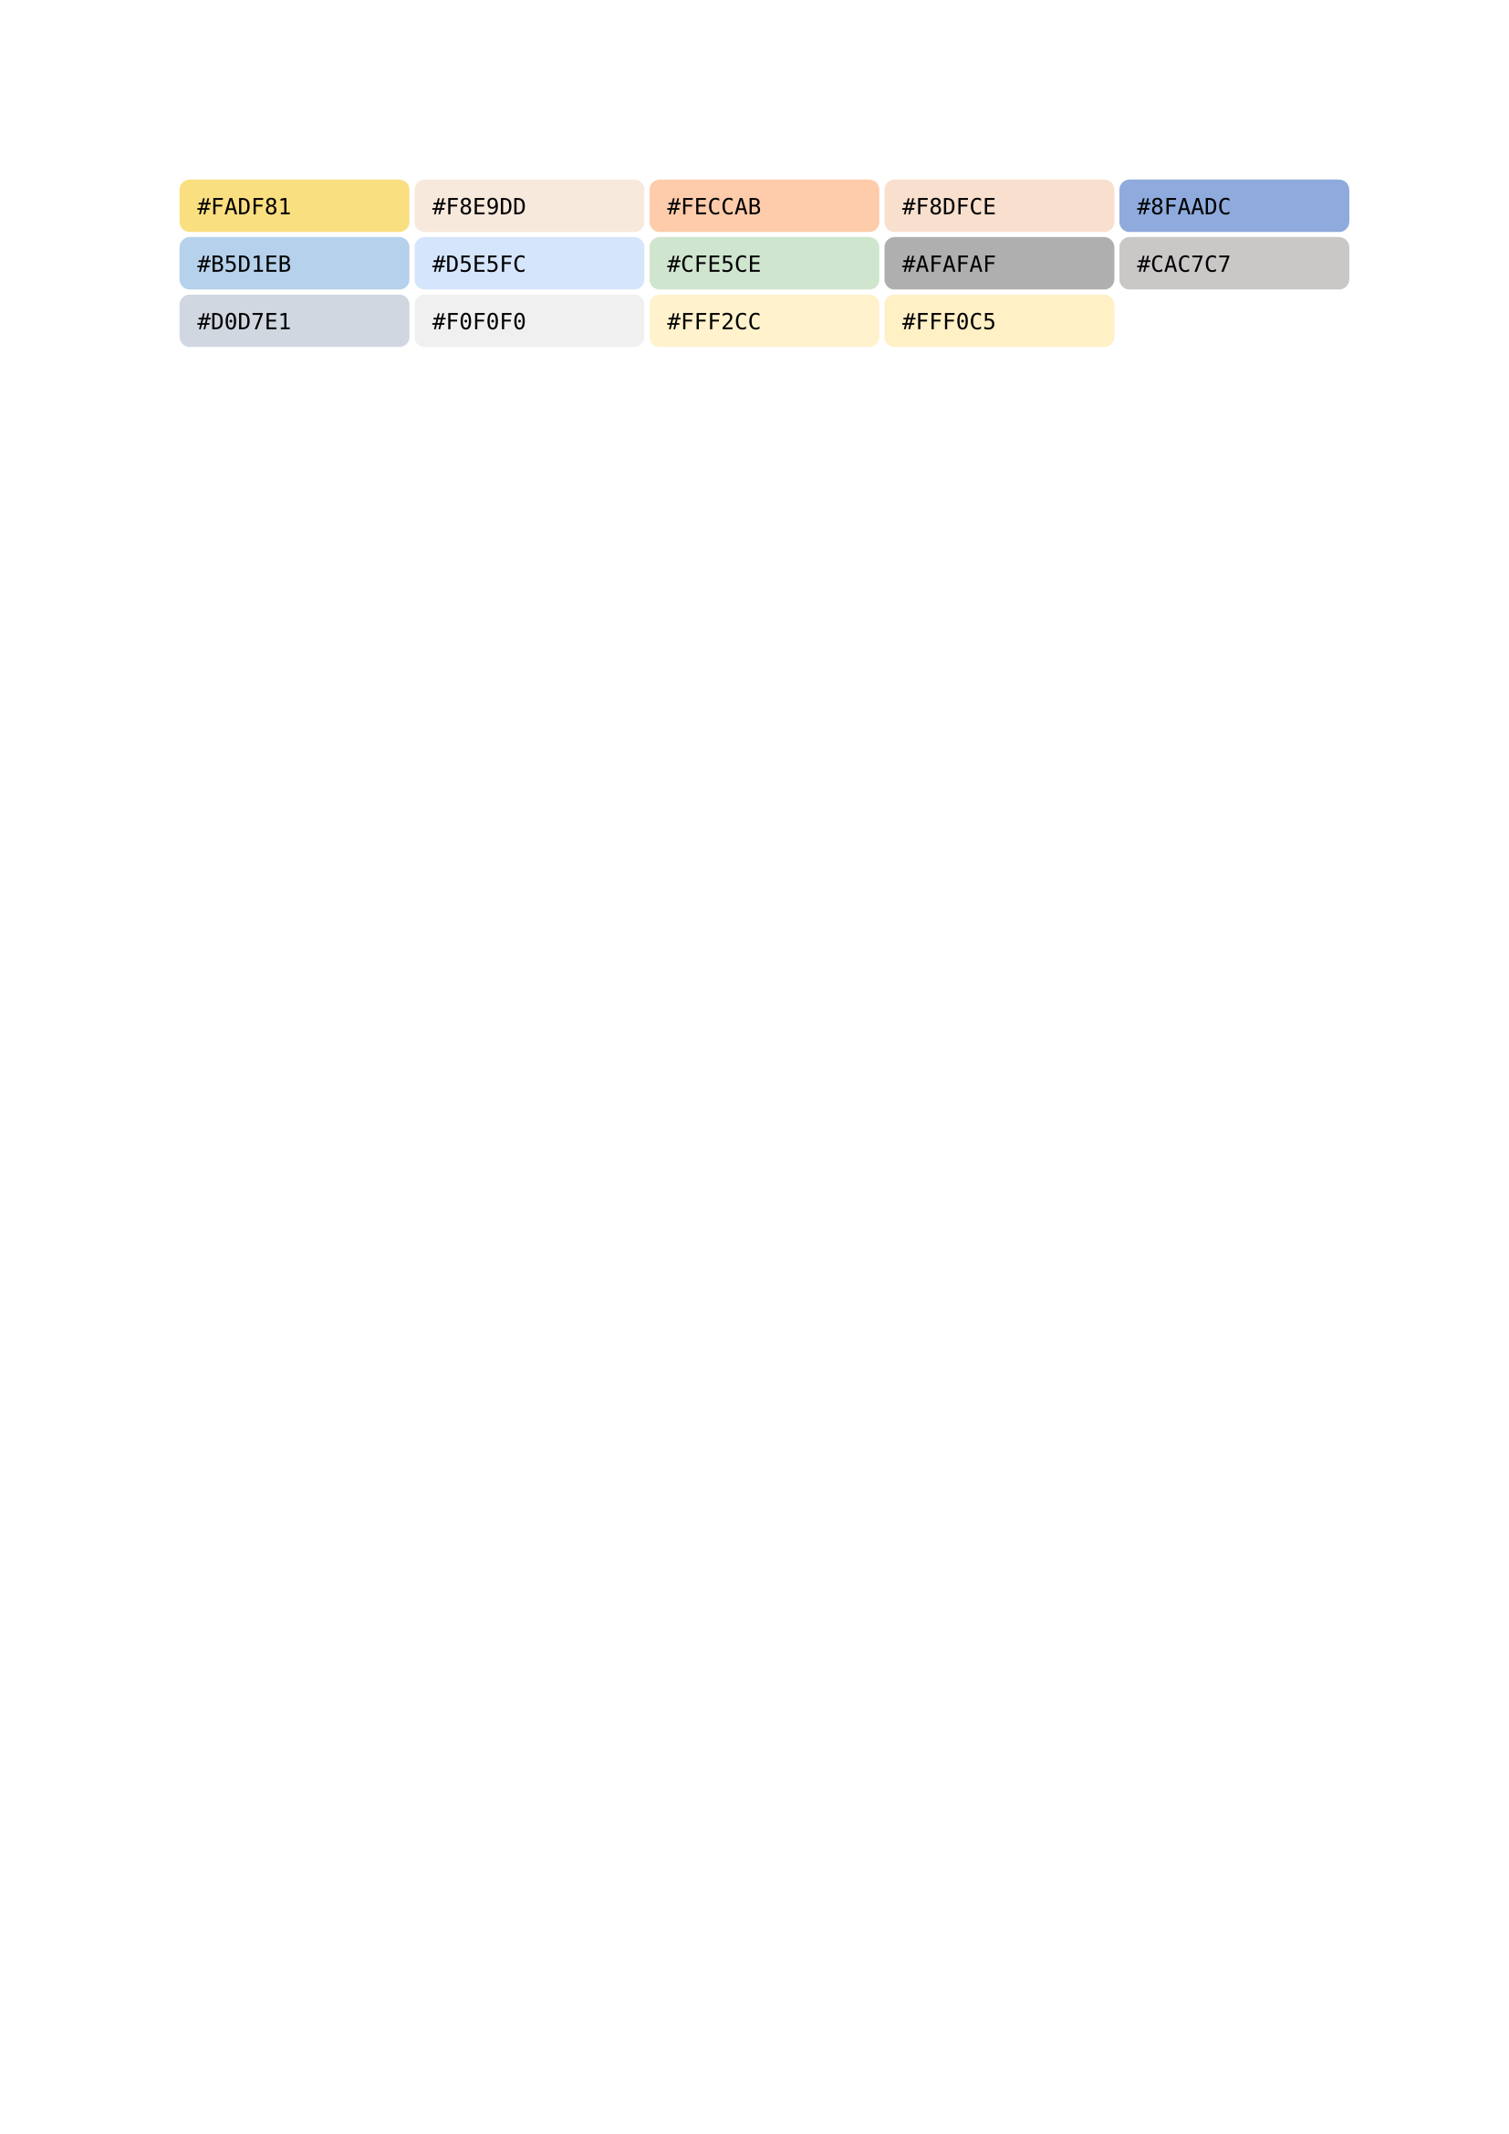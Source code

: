 #let My = {
  grid(
    columns: (20%, 20%, 20%, 20%, 20%),
    gutter: 2pt,
    box(width: 100%, fill: rgb("#fadf81"), inset: 7pt, radius: 4pt)[`#FADF81`],
    box(width: 100%, fill: rgb("#f8e9dd"), inset: 7pt, radius: 4pt)[`#F8E9DD`],
    box(width: 100%, fill: rgb("#feccab"), inset: 7pt, radius: 4pt)[`#FECCAB`],
    box(width: 100%, fill: rgb("#f8dfce"), inset: 7pt, radius: 4pt)[`#F8DFCE`],
    box(width: 100%, fill: rgb("#8faadc"), inset: 7pt, radius: 4pt)[`#8FAADC`],

    box(width: 100%, fill: rgb("#b5d1eb"), inset: 7pt, radius: 4pt)[`#B5D1EB`],
    box(width: 100%, fill: rgb("#d5e5fc"), inset: 7pt, radius: 4pt)[`#D5E5FC`],
    box(width: 100%, fill: rgb("#cfe5ce"), inset: 7pt, radius: 4pt)[`#CFE5CE`],
    box(width: 100%, fill: rgb("#afafaf"), inset: 7pt, radius: 4pt)[`#AFAFAF`],
    box(width: 100%, fill: rgb("#cac7c7"), inset: 7pt, radius: 4pt)[`#CAC7C7`],

    box(width: 100%, fill: rgb("#d0d7e1"), inset: 7pt, radius: 4pt)[`#D0D7E1`],
    box(width: 100%, fill: rgb("#f0f0f0"), inset: 7pt, radius: 4pt)[`#F0F0F0`],
    box(width: 100%, fill: rgb("#fff2cc"), inset: 7pt, radius: 4pt)[`#FFF2CC`],
    box(width: 100%, fill: rgb("#fff0c5"), inset: 7pt, radius: 4pt)[`#FFF0C5`],
  )
}


#let CatppuccinFrappé = {
  heading(level: 3, numbering: none, outlined: false)[CatppuccinFrappé]
  grid(
    columns: (20%, 20%, 20%, 20%, 20%),
    gutter: 2pt,
    box(width: 100%, fill: rgb("#f2d5cf"), inset: 7pt, radius: 4pt)[`#F2D5CF`],
    box(width: 100%, fill: rgb("#eebebe"), inset: 7pt, radius: 4pt)[`#EEBEBE`],
    box(width: 100%, fill: rgb("#f4b8e4"), inset: 7pt, radius: 4pt)[`#F4B8E4`],
    box(width: 100%, fill: rgb("#ca9ee6"), inset: 7pt, radius: 4pt)[`#CA9EE6`],
    box(width: 100%, fill: rgb("#e78284"), inset: 7pt, radius: 4pt)[`#E78284`],

    box(width: 100%, fill: rgb("#ea999c"), inset: 7pt, radius: 4pt)[`#EA999C`],
    box(width: 100%, fill: rgb("#ef9f76"), inset: 7pt, radius: 4pt)[`#EF9F76`],
    box(width: 100%, fill: rgb("#e5c890"), inset: 7pt, radius: 4pt)[`#E5C890`],
    box(width: 100%, fill: rgb("#a6d189"), inset: 7pt, radius: 4pt)[`#A6D189`],
    box(width: 100%, fill: rgb("#81c8be"), inset: 7pt, radius: 4pt)[`#81C8BE`],

    box(width: 100%, fill: rgb("#99d1db"), inset: 7pt, radius: 4pt)[`#99D1DB`],
    box(width: 100%, fill: rgb("#85c1dc"), inset: 7pt, radius: 4pt)[`#85C1DC`],
    box(width: 100%, fill: rgb("#8caaee"), inset: 7pt, radius: 4pt)[`#8CAAEE`],
    box(width: 100%, fill: rgb("#babbf1"), inset: 7pt, radius: 4pt)[`#BABBFl`],
    box(width: 100%, fill: rgb("#c6d0f5"), inset: 7pt, radius: 4pt)[`#C6D0F5`],

    box(width: 100%, fill: rgb("#b5bfe2"), inset: 7pt, radius: 4pt)[`#B5BFE2`],
    box(width: 100%, fill: rgb("#a5adce"), inset: 7pt, radius: 4pt)[`#A5ADCE`],
    box(width: 100%, fill: rgb("#949cbb"), inset: 7pt, radius: 4pt)[`#949CBB`],
    box(width: 100%, fill: rgb("#838ba7"), inset: 7pt, radius: 4pt)[`#838BA7`],
    box(width: 100%, fill: rgb("#737994"), inset: 7pt, radius: 4pt)[`#737994`],

    box(width: 100%, fill: rgb("#626880"), inset: 7pt, radius: 4pt)[`#626880`],
    box(width: 100%, fill: rgb("#51576d"), inset: 7pt, radius: 4pt)[`#51576D`],
    box(width: 100%, fill: rgb("#414559"), inset: 7pt, radius: 4pt)[`#414559`],
    box(width: 100%, fill: rgb("#303446"), inset: 7pt, radius: 4pt)[`#303446`],
    box(width: 100%, fill: rgb("#292c3c"), inset: 7pt, radius: 4pt)[`#292C3C`],

    box(width: 100%, fill: rgb("#232634"), inset: 7pt, radius: 4pt)[`#232634`],
  )
}

#let CatppuccinLatte = {
  heading(level: 3, numbering: none, outlined: false)[CatppuccinLatte]
  grid(
    columns: (20%, 20%, 20%, 20%, 20%),
    gutter: 2pt,
    box(width: 100%, fill: rgb("#dc8a78"), inset: 7pt, radius: 4pt)[`#DC8A78`], // Rosewater
    box(width: 100%, fill: rgb("#dd7878"), inset: 7pt, radius: 4pt)[`#DD7878`], // Flamingo
    box(width: 100%, fill: rgb("#ea76cb"), inset: 7pt, radius: 4pt)[`#EA76CB`], // Pink
    box(width: 100%, fill: rgb("#8839ef"), inset: 7pt, radius: 4pt)[`#8839EF`], // Mauve
    box(width: 100%, fill: rgb("#d20f39"), inset: 7pt, radius: 4pt)[`#D20F39`], // Red
    box(width: 100%, fill: rgb("#e64553"), inset: 7pt, radius: 4pt)[`#E64553`], // Maroon
    box(width: 100%, fill: rgb("#fe640b"), inset: 7pt, radius: 4pt)[`#FE640B`], // Peach
    box(width: 100%, fill: rgb("#df8e1d"), inset: 7pt, radius: 4pt)[`#DF8E1D`], // Yellow
    box(width: 100%, fill: rgb("#40a02b"), inset: 7pt, radius: 4pt)[`#40A02B`], // Green
    box(width: 100%, fill: rgb("#179299"), inset: 7pt, radius: 4pt)[`#179299`], // Teal
    box(width: 100%, fill: rgb("#04a5e5"), inset: 7pt, radius: 4pt)[`#04A5E5`], // Sky
    box(width: 100%, fill: rgb("#209fb5"), inset: 7pt, radius: 4pt)[`#209FB5`], // Sapphire
    box(width: 100%, fill: rgb("#1e66f5"), inset: 7pt, radius: 4pt)[`#1E66F5`], // Blue
    box(width: 100%, fill: rgb("#7287fd"), inset: 7pt, radius: 4pt)[`#7287FD`], // Lavender
    box(width: 100%, fill: rgb("#4c4f69"), inset: 7pt, radius: 4pt)[`#4C4F69`], // Text
    box(width: 100%, fill: rgb("#5c5f77"), inset: 7pt, radius: 4pt)[`#5C5F77`], // Subtext 1
    box(width: 100%, fill: rgb("#6c6f85"), inset: 7pt, radius: 4pt)[`#6C6F85`], // Subtext 0
    box(width: 100%, fill: rgb("#7c7f93"), inset: 7pt, radius: 4pt)[`#7C7F93`], // Overlay 2
    box(width: 100%, fill: rgb("#8c8fa1"), inset: 7pt, radius: 4pt)[`#8C8FA1`], // Overlay 1
    box(width: 100%, fill: rgb("#9ca0b0"), inset: 7pt, radius: 4pt)[`#9CA0B0`], // Overlay 0
    box(width: 100%, fill: rgb("#acb0be"), inset: 7pt, radius: 4pt)[`#ACB0BE`], // Surface 2
    box(width: 100%, fill: rgb("#bcc0cc"), inset: 7pt, radius: 4pt)[`#BCC0CC`], // Surface 1
    box(width: 100%, fill: rgb("#ccd0da"), inset: 7pt, radius: 4pt)[`#CCD0DA`], // Surface 0
    box(width: 100%, fill: rgb("#eff1f5"), inset: 7pt, radius: 4pt)[`#EFF1F5`], // Base
    box(width: 100%, fill: rgb("#e6e9ef"), inset: 7pt, radius: 4pt)[`#E6E9EF`], // Mantle
    box(width: 100%, fill: rgb("#dce0e8"), inset: 7pt, radius: 4pt)[`#DCE0E8`], // Crust
  )
}
#let CatppuccinMacchiato = {
  heading(level: 3, numbering: none, outlined: false)[CatppuccinMacchiato]
  grid(
    columns: (20%, 20%, 20%, 20%, 20%),
    gutter: 2pt,
    box(width: 100%, fill: rgb("#f4dbd6"), inset: 7pt, radius: 4pt)[`#F4DBD6`], // Rosewater
    box(width: 100%, fill: rgb("#f0c6c6"), inset: 7pt, radius: 4pt)[`#F0C6C6`], // Flamingo
    box(width: 100%, fill: rgb("#f5bde6"), inset: 7pt, radius: 4pt)[`#F5BDE6`], // Pink
    box(width: 100%, fill: rgb("#c6a0f6"), inset: 7pt, radius: 4pt)[`#C6A0F6`], // Mauve
    box(width: 100%, fill: rgb("#ed8796"), inset: 7pt, radius: 4pt)[`#ED8796`], // Red
    box(width: 100%, fill: rgb("#ee99a0"), inset: 7pt, radius: 4pt)[`#EE99A0`], // Maroon
    box(width: 100%, fill: rgb("#f5a97f"), inset: 7pt, radius: 4pt)[`#F5A97F`], // Peach
    box(width: 100%, fill: rgb("#eed49f"), inset: 7pt, radius: 4pt)[`#EED49F`], // Yellow
    box(width: 100%, fill: rgb("#a6da95"), inset: 7pt, radius: 4pt)[`#A6DA95`], // Green
    box(width: 100%, fill: rgb("#8bd5ca"), inset: 7pt, radius: 4pt)[`#8BD5CA`], // Teal
    box(width: 100%, fill: rgb("#91d7e3"), inset: 7pt, radius: 4pt)[`#91D7E3`], // Sky
    box(width: 100%, fill: rgb("#7dc4e4"), inset: 7pt, radius: 4pt)[`#7DC4E4`], // Sapphire
    box(width: 100%, fill: rgb("#8aadf4"), inset: 7pt, radius: 4pt)[`#8AADF4`], // Blue
    box(width: 100%, fill: rgb("#b7bdf8"), inset: 7pt, radius: 4pt)[`#B7BDF8`], // Lavender
    box(width: 100%, fill: rgb("#cad3f5"), inset: 7pt, radius: 4pt)[`#CAD3F5`], // Text
    box(width: 100%, fill: rgb("#b8c0e0"), inset: 7pt, radius: 4pt)[`#B8C0E0`], // Subtext 1
    box(width: 100%, fill: rgb("#a5adcb"), inset: 7pt, radius: 4pt)[`#A5ADCB`], // Subtext 0
    box(width: 100%, fill: rgb("#939ab7"), inset: 7pt, radius: 4pt)[`#939AB7`], // Overlay 2
    box(width: 100%, fill: rgb("#8087a2"), inset: 7pt, radius: 4pt)[`#8087A2`], // Overlay 1
    box(width: 100%, fill: rgb("#6e738d"), inset: 7pt, radius: 4pt)[`#6E738D`], // Overlay 0
    box(width: 100%, fill: rgb("#5b6078"), inset: 7pt, radius: 4pt)[`#5B6078`], // Surface 2
    box(width: 100%, fill: rgb("#494d64"), inset: 7pt, radius: 4pt)[`#494D64`], // Surface 1
    box(width: 100%, fill: rgb("#363a4f"), inset: 7pt, radius: 4pt)[`#363A4F`], // Surface 0
    box(width: 100%, fill: rgb("#24273a"), inset: 7pt, radius: 4pt)[`#24273A`], // Base
    box(width: 100%, fill: rgb("#1e2030"), inset: 7pt, radius: 4pt)[`#1E2030`], // Mantle
    box(width: 100%, fill: rgb("#181926"), inset: 7pt, radius: 4pt)[`#181926`], // Crust
  )
}
#let CatppuccinMocha = {
  heading(level: 3, numbering: none, outlined: false)[CatppuccinMocha]
  grid(
    columns: (20%, 20%, 20%, 20%, 20%),
    gutter: 2pt,
    box(width: 100%, fill: rgb("#f5e0dc"), inset: 7pt, radius: 4pt)[`#F5E0DC`], // Rosewater
    box(width: 100%, fill: rgb("#f2cdcd"), inset: 7pt, radius: 4pt)[`#F2CDCD`], // Flamingo
    box(width: 100%, fill: rgb("#f5c2e7"), inset: 7pt, radius: 4pt)[`#F5C2E7`], // Pink
    box(width: 100%, fill: rgb("#cba6f7"), inset: 7pt, radius: 4pt)[`#CBA6F7`], // Mauve
    box(width: 100%, fill: rgb("#f38ba8"), inset: 7pt, radius: 4pt)[`#F38BA8`], // Red
    box(width: 100%, fill: rgb("#eba0ac"), inset: 7pt, radius: 4pt)[`#EBA0AC`], // Maroon
    box(width: 100%, fill: rgb("#fab387"), inset: 7pt, radius: 4pt)[`#FAB387`], // Peach
    box(width: 100%, fill: rgb("#f9e2af"), inset: 7pt, radius: 4pt)[`#F9E2AF`], // Yellow
    box(width: 100%, fill: rgb("#a6e3a1"), inset: 7pt, radius: 4pt)[`#A6E3A1`], // Green
    box(width: 100%, fill: rgb("#94e2d5"), inset: 7pt, radius: 4pt)[`#94E2D5`], // Teal
    box(width: 100%, fill: rgb("#89dceb"), inset: 7pt, radius: 4pt)[`#89DCEB`], // Sky
    box(width: 100%, fill: rgb("#74c7ec"), inset: 7pt, radius: 4pt)[`#74C7EC`], // Sapphire
    box(width: 100%, fill: rgb("#89b4fa"), inset: 7pt, radius: 4pt)[`#89B4FA`], // Blue
    box(width: 100%, fill: rgb("#b4befe"), inset: 7pt, radius: 4pt)[`#B4BEFE`], // Lavender
    box(width: 100%, fill: rgb("#cdd6f4"), inset: 7pt, radius: 4pt)[`#CDD6F4`], // Text
    box(width: 100%, fill: rgb("#bac2de"), inset: 7pt, radius: 4pt)[`#BAC2DE`], // Subtext 1
    box(width: 100%, fill: rgb("#a6adc8"), inset: 7pt, radius: 4pt)[`#A6ADC8`], // Subtext 0
    box(width: 100%, fill: rgb("#9399b2"), inset: 7pt, radius: 4pt)[`#9399B2`], // Overlay 2
    box(width: 100%, fill: rgb("#7f849c"), inset: 7pt, radius: 4pt)[`#7F849C`], // Overlay 1
    box(width: 100%, fill: rgb("#6c7086"), inset: 7pt, radius: 4pt)[`#6C7086`], // Overlay 0
    box(width: 100%, fill: rgb("#585b70"), inset: 7pt, radius: 4pt)[`#585B70`], // Surface 2
    box(width: 100%, fill: rgb("#45475a"), inset: 7pt, radius: 4pt)[`#45475A`], // Surface 1
    box(width: 100%, fill: rgb("#313244"), inset: 7pt, radius: 4pt)[`#313244`], // Surface 0
    box(width: 100%, fill: rgb("#1e1e2e"), inset: 7pt, radius: 4pt)[`#1E1E2E`], // Base
    box(width: 100%, fill: rgb("#181825"), inset: 7pt, radius: 4pt)[`#181825`], // Mantle
    box(width: 100%, fill: rgb("#11111b"), inset: 7pt, radius: 4pt)[`#11111B`], // Crust
  )
}

#My
